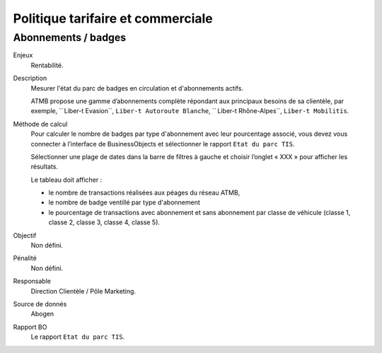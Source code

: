 Politique tarifaire et commerciale
===================================


Abonnements / badges
---------------------

Enjeux
  Rentabilité.

Description
  Mesurer l'état du parc de badges en circulation et d'abonnements actifs. 
  
  ATMB propose une gamme d’abonnements complète répondant aux principaux besoins de sa clientèle, par exemple, `` Liber-t Evasion``, ``Liber-t Autoroute Blanche``, `` Liber-t Rhône-Alpes``, ``Liber-t Mobilitis``. 
  
Méthode de calcul
  Pour calculer le nombre de badges par type d'abonnement avec leur pourcentage associé, vous devez vous connecter à l’interface de BusinessObjects et sélectionner le rapport ``Etat du parc TIS``. 
  
  Sélectionner une plage de dates dans la barre de filtres à gauche et choisir l’onglet « XXX » pour afficher les résultats.
  
  Le tableau doit afficher :
  
  - le nombre de transactions réalisées aux péages du réseau ATMB, 
  - le nombre de badge ventillé par type d'abonnement 
  - le pourcentage de transactions avec abonnement et sans abonnement par classe de véhicule (classe 1, classe 2, classe 3, classe 4, classe 5). 

Objectif
  Non défini.
  
Pénalité
  Non défini.

Responsable
  Direction Clientèle / Pôle Marketing. 

Source de donnés
  Abogen

Rapport BO
  Le rapport ``Etat du parc TIS``. 
